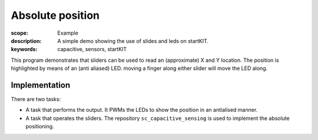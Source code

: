 Absolute position
=================

:scope: Example
:description: A simple demo showing the use of slides and leds on startKIT.
:keywords: capacitive, sensors, startKIT

This program demonstrates that sliders can be used to read an (approximate)
X and Y location. The position is highlighted by means of an (anti aliased)
LED. moving a finger along either slider will move the LED along.


Implementation
--------------

There are two tasks:

* A task that performs the output. It PWMs the LEDs to show the position in
  an antialised manner.

* A task that operates the sliders. The repository
  ``sc_capacitive_sensing`` is used to implement the absolute positioning.

